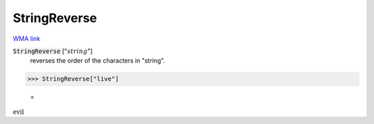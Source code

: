 StringReverse
=============

`WMA link <https://reference.wolfram.com/language/ref/StringReverse.html>`_


:code:`StringReverse` [":math:`string`"]
    reverses the order of the characters in "string".





>>> StringReverse["live"]

    =
:math:`\text{evil}`


